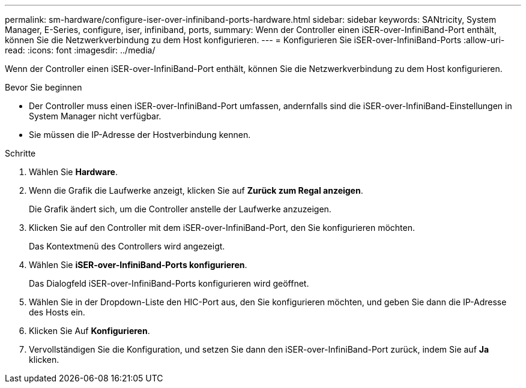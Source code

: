 ---
permalink: sm-hardware/configure-iser-over-infiniband-ports-hardware.html 
sidebar: sidebar 
keywords: SANtricity, System Manager, E-Series, configure, iser, infiniband, ports, 
summary: Wenn der Controller einen iSER-over-InfiniBand-Port enthält, können Sie die Netzwerkverbindung zu dem Host konfigurieren. 
---
= Konfigurieren Sie iSER-over-InfiniBand-Ports
:allow-uri-read: 
:icons: font
:imagesdir: ../media/


[role="lead"]
Wenn der Controller einen iSER-over-InfiniBand-Port enthält, können Sie die Netzwerkverbindung zu dem Host konfigurieren.

.Bevor Sie beginnen
* Der Controller muss einen iSER-over-InfiniBand-Port umfassen, andernfalls sind die iSER-over-InfiniBand-Einstellungen in System Manager nicht verfügbar.
* Sie müssen die IP-Adresse der Hostverbindung kennen.


.Schritte
. Wählen Sie *Hardware*.
. Wenn die Grafik die Laufwerke anzeigt, klicken Sie auf *Zurück zum Regal anzeigen*.
+
Die Grafik ändert sich, um die Controller anstelle der Laufwerke anzuzeigen.

. Klicken Sie auf den Controller mit dem iSER-over-InfiniBand-Port, den Sie konfigurieren möchten.
+
Das Kontextmenü des Controllers wird angezeigt.

. Wählen Sie *iSER-over-InfiniBand-Ports konfigurieren*.
+
Das Dialogfeld iSER-over-InfiniBand-Ports konfigurieren wird geöffnet.

. Wählen Sie in der Dropdown-Liste den HIC-Port aus, den Sie konfigurieren möchten, und geben Sie dann die IP-Adresse des Hosts ein.
. Klicken Sie Auf *Konfigurieren*.
. Vervollständigen Sie die Konfiguration, und setzen Sie dann den iSER-over-InfiniBand-Port zurück, indem Sie auf *Ja* klicken.

